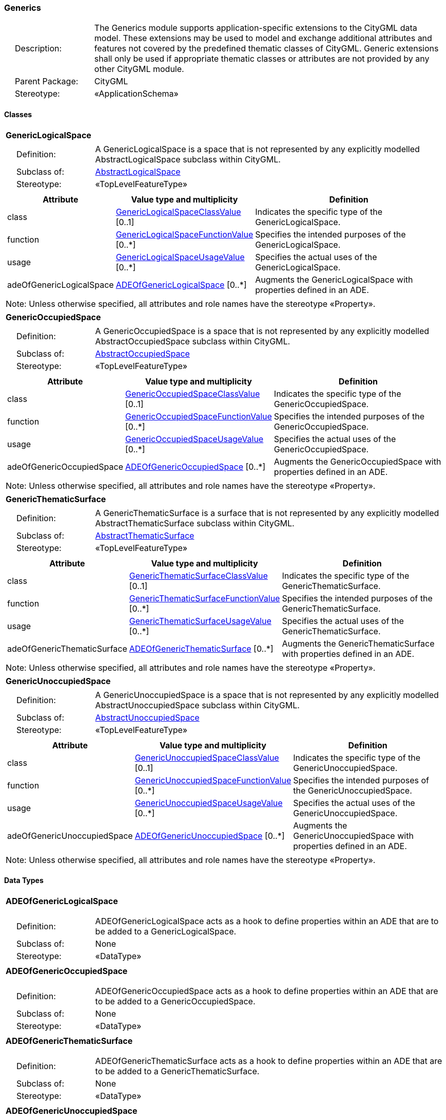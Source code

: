 [[Generics-package-dd]]
=== Generics

[cols="1,4"]
|===
|{nbsp}{nbsp}{nbsp}{nbsp}Description: | The Generics module supports application-specific extensions to the CityGML data model. These extensions may be used to model and exchange additional attributes and features not covered by the predefined thematic classes of CityGML. Generic extensions shall only be used if appropriate thematic classes or attributes are not provided by any other CityGML module.
|{nbsp}{nbsp}{nbsp}{nbsp}Parent Package: | CityGML
|{nbsp}{nbsp}{nbsp}{nbsp}Stereotype: | «ApplicationSchema»
|===

==== Classes

[[GenericLogicalSpace-section]]
[cols="1a"]
|===
|*GenericLogicalSpace*
|[cols="1,4"]
!===
!{nbsp}{nbsp}{nbsp}{nbsp}Definition: ! A GenericLogicalSpace is a space that is not represented by any explicitly modelled AbstractLogicalSpace subclass within CityGML.
!{nbsp}{nbsp}{nbsp}{nbsp}Subclass of: ! <<AbstractLogicalSpace-section,AbstractLogicalSpace>>
!{nbsp}{nbsp}{nbsp}{nbsp}Stereotype: !  «TopLevelFeatureType»
!===
|[cols="15,20,60",options="header"]
!===
!*Attribute* !*Value type and multiplicity* !*Definition*

! class  !<<GenericLogicalSpaceClassValue-section,GenericLogicalSpaceClassValue>>  [0..1] !Indicates the specific type of the GenericLogicalSpace.

! function  !<<GenericLogicalSpaceFunctionValue-section,GenericLogicalSpaceFunctionValue>>  [0..*] !Specifies the intended purposes of the GenericLogicalSpace.

! usage  !<<GenericLogicalSpaceUsageValue-section,GenericLogicalSpaceUsageValue>>  [0..*] !Specifies the actual uses of the GenericLogicalSpace.

! adeOfGenericLogicalSpace  !<<ADEOfGenericLogicalSpace-section,ADEOfGenericLogicalSpace>>  [0..*] !Augments the GenericLogicalSpace with properties defined in an ADE.
!===
| Note: Unless otherwise specified, all attributes and role names have the stereotype «Property».
|===

[[GenericOccupiedSpace-section]]
[cols="1a"]
|===
|*GenericOccupiedSpace*
|[cols="1,4"]
!===
!{nbsp}{nbsp}{nbsp}{nbsp}Definition: ! A GenericOccupiedSpace is a space that is not represented by any explicitly modelled AbstractOccupiedSpace subclass within CityGML.
!{nbsp}{nbsp}{nbsp}{nbsp}Subclass of: ! <<AbstractOccupiedSpace-section,AbstractOccupiedSpace>>
!{nbsp}{nbsp}{nbsp}{nbsp}Stereotype: !  «TopLevelFeatureType»
!===
|[cols="15,20,60",options="header"]
!===
!*Attribute* !*Value type and multiplicity* !*Definition*

! class  !<<GenericOccupiedSpaceClassValue-section,GenericOccupiedSpaceClassValue>>  [0..1] !Indicates the specific type of the GenericOccupiedSpace.

! function  !<<GenericOccupiedSpaceFunctionValue-section,GenericOccupiedSpaceFunctionValue>>  [0..*] !Specifies the intended purposes of the GenericOccupiedSpace.

! usage  !<<GenericOccupiedSpaceUsageValue-section,GenericOccupiedSpaceUsageValue>>  [0..*] !Specifies the actual uses of the GenericOccupiedSpace.

! adeOfGenericOccupiedSpace  !<<ADEOfGenericOccupiedSpace-section,ADEOfGenericOccupiedSpace>>  [0..*] !Augments the GenericOccupiedSpace with properties defined in an ADE.
!===
| Note: Unless otherwise specified, all attributes and role names have the stereotype «Property».
|===

[[GenericThematicSurface-section]]
[cols="1a"]
|===
|*GenericThematicSurface*
|[cols="1,4"]
!===
!{nbsp}{nbsp}{nbsp}{nbsp}Definition: ! A GenericThematicSurface is a surface that is not represented by any explicitly modelled AbstractThematicSurface subclass within CityGML.
!{nbsp}{nbsp}{nbsp}{nbsp}Subclass of: ! <<AbstractThematicSurface-section,AbstractThematicSurface>>
!{nbsp}{nbsp}{nbsp}{nbsp}Stereotype: !  «TopLevelFeatureType»
!===
|[cols="15,20,60",options="header"]
!===
!*Attribute* !*Value type and multiplicity* !*Definition*

! class  !<<GenericThematicSurfaceClassValue-section,GenericThematicSurfaceClassValue>>  [0..1] !Indicates the specific type of the GenericThematicSurface.

! function  !<<GenericThematicSurfaceFunctionValue-section,GenericThematicSurfaceFunctionValue>>  [0..*] !Specifies the intended purposes of the GenericThematicSurface.

! usage  !<<GenericThematicSurfaceUsageValue-section,GenericThematicSurfaceUsageValue>>  [0..*] !Specifies the actual uses of the GenericThematicSurface.

! adeOfGenericThematicSurface  !<<ADEOfGenericThematicSurface-section,ADEOfGenericThematicSurface>>  [0..*] !Augments the GenericThematicSurface with properties defined in an ADE.
!===
| Note: Unless otherwise specified, all attributes and role names have the stereotype «Property».
|===

[[GenericUnoccupiedSpace-section]]
[cols="1a"]
|===
|*GenericUnoccupiedSpace*
|[cols="1,4"]
!===
!{nbsp}{nbsp}{nbsp}{nbsp}Definition: ! A GenericUnoccupiedSpace is a space that is not represented by any explicitly modelled AbstractUnoccupiedSpace subclass within CityGML.
!{nbsp}{nbsp}{nbsp}{nbsp}Subclass of: ! <<AbstractUnoccupiedSpace-section,AbstractUnoccupiedSpace>>
!{nbsp}{nbsp}{nbsp}{nbsp}Stereotype: !  «TopLevelFeatureType»
!===
|[cols="15,20,60",options="header"]
!===
!*Attribute* !*Value type and multiplicity* !*Definition*

! class  !<<GenericUnoccupiedSpaceClassValue-section,GenericUnoccupiedSpaceClassValue>>  [0..1] !Indicates the specific type of the GenericUnoccupiedSpace.

! function  !<<GenericUnoccupiedSpaceFunctionValue-section,GenericUnoccupiedSpaceFunctionValue>>  [0..*] !Specifies the intended purposes of the GenericUnoccupiedSpace.

! usage  !<<GenericUnoccupiedSpaceUsageValue-section,GenericUnoccupiedSpaceUsageValue>>  [0..*] !Specifies the actual uses of the GenericUnoccupiedSpace.

! adeOfGenericUnoccupiedSpace  !<<ADEOfGenericUnoccupiedSpace-section,ADEOfGenericUnoccupiedSpace>>  [0..*] !Augments the GenericUnoccupiedSpace with properties defined in an ADE.
!===
| Note: Unless otherwise specified, all attributes and role names have the stereotype «Property».
|===

==== Data Types

[[ADEOfGenericLogicalSpace-section]]
[cols="1a"]
|===
|*ADEOfGenericLogicalSpace*
[cols="1,4"]
!===
!{nbsp}{nbsp}{nbsp}{nbsp}Definition: ! ADEOfGenericLogicalSpace acts as a hook to define properties within an ADE that are to be added to a GenericLogicalSpace.
!{nbsp}{nbsp}{nbsp}{nbsp}Subclass of: ! None
!{nbsp}{nbsp}{nbsp}{nbsp}Stereotype: !  «DataType»
!===
|===

[[ADEOfGenericOccupiedSpace-section]]
[cols="1a"]
|===
|*ADEOfGenericOccupiedSpace*
[cols="1,4"]
!===
!{nbsp}{nbsp}{nbsp}{nbsp}Definition: ! ADEOfGenericOccupiedSpace acts as a hook to define properties within an ADE that are to be added to a GenericOccupiedSpace.
!{nbsp}{nbsp}{nbsp}{nbsp}Subclass of: ! None
!{nbsp}{nbsp}{nbsp}{nbsp}Stereotype: !  «DataType»
!===
|===

[[ADEOfGenericThematicSurface-section]]
[cols="1a"]
|===
|*ADEOfGenericThematicSurface*
[cols="1,4"]
!===
!{nbsp}{nbsp}{nbsp}{nbsp}Definition: ! ADEOfGenericThematicSurface acts as a hook to define properties within an ADE that are to be added to a GenericThematicSurface.
!{nbsp}{nbsp}{nbsp}{nbsp}Subclass of: ! None
!{nbsp}{nbsp}{nbsp}{nbsp}Stereotype: !  «DataType»
!===
|===

[[ADEOfGenericUnoccupiedSpace-section]]
[cols="1a"]
|===
|*ADEOfGenericUnoccupiedSpace*
[cols="1,4"]
!===
!{nbsp}{nbsp}{nbsp}{nbsp}Definition: ! ADEOfGenericUnoccupiedSpace acts as a hook to define properties within an ADE that are to be added to a GenericUnoccupiedSpace.
!{nbsp}{nbsp}{nbsp}{nbsp}Subclass of: ! None
!{nbsp}{nbsp}{nbsp}{nbsp}Stereotype: !  «DataType»
!===
|===

[[CodeAttribute-section]]
[cols="1a"]
|===
|*CodeAttribute*
[cols="1,4"]
!===
!{nbsp}{nbsp}{nbsp}{nbsp}Definition: ! CodeAttribute is a data type used to define generic attributes of type "Code".
!{nbsp}{nbsp}{nbsp}{nbsp}Subclass of: ! <<AbstractGenericAttribute-section,AbstractGenericAttribute>>
!{nbsp}{nbsp}{nbsp}{nbsp}Stereotype: !  «DataType»
!===
|[cols="15,20,60",options="header"]
!===
!*Attribute* !*Value type and multiplicity* !*Definition*

! name  !<<CharacterString-section,CharacterString>> [1..1] !Specifies the name of the CodeAttribute.

! value  !<<Code-section,Code>> [1..1] !Specifies the "Code" value.
!===
| Note: Unless otherwise specified, all attributes and role names have the stereotype «Property».
|===

[[DateAttribute-section]]
[cols="1a"]
|===
|*DateAttribute*
[cols="1,4"]
!===
!{nbsp}{nbsp}{nbsp}{nbsp}Definition: ! DateAttribute is a data type used to define generic attributes of type "Date".
!{nbsp}{nbsp}{nbsp}{nbsp}Subclass of: ! <<AbstractGenericAttribute-section,AbstractGenericAttribute>>
!{nbsp}{nbsp}{nbsp}{nbsp}Stereotype: !  «DataType»
!===
|[cols="15,20,60",options="header"]
!===
!*Attribute* !*Value type and multiplicity* !*Definition*

! name  !<<CharacterString-section,CharacterString>> [1..1] !Specifies the name of the DateAttribute.

! value  !<<Date-section,Date>> [1..1] !Specifies the "Date" value.
!===
| Note: Unless otherwise specified, all attributes and role names have the stereotype «Property».
|===

[[DoubleAttribute-section]]
[cols="1a"]
|===
|*DoubleAttribute*
[cols="1,4"]
!===
!{nbsp}{nbsp}{nbsp}{nbsp}Definition: ! DoubleAttribute is a data type used to define generic attributes of type "Double".
!{nbsp}{nbsp}{nbsp}{nbsp}Subclass of: ! <<AbstractGenericAttribute-section,AbstractGenericAttribute>>
!{nbsp}{nbsp}{nbsp}{nbsp}Stereotype: !  «DataType»
!===
|[cols="15,20,60",options="header"]
!===
!*Attribute* !*Value type and multiplicity* !*Definition*

! name  !<<CharacterString-section,CharacterString>> [1..1] !Specifies the name of the DoubleAttribute.

! value  !<<Real-section,Real>> [1..1] !Specifies the "Double" value.
!===
| Note: Unless otherwise specified, all attributes and role names have the stereotype «Property».
|===

[[GenericAttributeSet-section]]
[cols="1a"]
|===
|*GenericAttributeSet*
[cols="1,4"]
!===
!{nbsp}{nbsp}{nbsp}{nbsp}Definition: ! A GenericAttributeSet is a named collection of generic attributes.
!{nbsp}{nbsp}{nbsp}{nbsp}Subclass of: ! <<AbstractGenericAttribute-section,AbstractGenericAttribute>>
!{nbsp}{nbsp}{nbsp}{nbsp}Stereotype: !  «DataType»
!===
|[cols="15,20,60",options="header"]
!===
!*Role name* !*Target class and multiplicity*  !*Definition*
! genericAttribute  !<<AbstractGenericAttribute-section,AbstractGenericAttribute>> [1..*] !Relates to the generic attributes that are part of the GenericAttributeSet.
!===
|[cols="15,20,60",options="header"]
!===
!*Attribute* !*Value type and multiplicity* !*Definition*

! name  !<<CharacterString-section,CharacterString>> [1..1] !Specifies the name of the GenericAttributeSet.

! codeSpace  !<<URI-section,URI>>  [0..1] !Associates the GenericAttributeSet with an authority that maintains the collection of generic attributes.
!===
| Note: Unless otherwise specified, all attributes and role names have the stereotype «Property».
|===

[[IntAttribute-section]]
[cols="1a"]
|===
|*IntAttribute*
[cols="1,4"]
!===
!{nbsp}{nbsp}{nbsp}{nbsp}Definition: ! IntAttribute is a data type used to define generic attributes of type "Integer".
!{nbsp}{nbsp}{nbsp}{nbsp}Subclass of: ! <<AbstractGenericAttribute-section,AbstractGenericAttribute>>
!{nbsp}{nbsp}{nbsp}{nbsp}Stereotype: !  «DataType»
!===
|[cols="15,20,60",options="header"]
!===
!*Attribute* !*Value type and multiplicity* !*Definition*

! name  !<<CharacterString-section,CharacterString>> [1..1] !Specifies the name of the IntAttribute.

! value  !<<Integer-section,Integer>> [1..1] !Specifies the "Integer" value.
!===
| Note: Unless otherwise specified, all attributes and role names have the stereotype «Property».
|===

[[MeasureAttribute-section]]
[cols="1a"]
|===
|*MeasureAttribute*
[cols="1,4"]
!===
!{nbsp}{nbsp}{nbsp}{nbsp}Definition: ! MeasureAttribute is a data type used to define generic attributes of type "Measure".
!{nbsp}{nbsp}{nbsp}{nbsp}Subclass of: ! <<AbstractGenericAttribute-section,AbstractGenericAttribute>>
!{nbsp}{nbsp}{nbsp}{nbsp}Stereotype: !  «DataType»
!===
|[cols="15,20,60",options="header"]
!===
!*Attribute* !*Value type and multiplicity* !*Definition*

! name  !<<CharacterString-section,CharacterString>> [1..1] !Specifies the name of the MeasureAttribute.

! value  !<<Measure-section,Measure>> [1..1] !Specifies the value of the MeasureAttribute. The value is of type "Measure", which can additionally provide the units of measure. [cf. ISO 19103]
!===
| Note: Unless otherwise specified, all attributes and role names have the stereotype «Property».
|===

[[StringAttribute-section]]
[cols="1a"]
|===
|*StringAttribute*
[cols="1,4"]
!===
!{nbsp}{nbsp}{nbsp}{nbsp}Definition: ! StringAttribute is a data type used to define generic attributes of type "String".
!{nbsp}{nbsp}{nbsp}{nbsp}Subclass of: ! <<AbstractGenericAttribute-section,AbstractGenericAttribute>>
!{nbsp}{nbsp}{nbsp}{nbsp}Stereotype: !  «DataType»
!===
|[cols="15,20,60",options="header"]
!===
!*Attribute* !*Value type and multiplicity* !*Definition*

! name  !<<CharacterString-section,CharacterString>> [1..1] !Specifies the name of the StringAttribute.

! value  !<<CharacterString-section,CharacterString>> [1..1] !Specifies the "String" value.
!===
| Note: Unless otherwise specified, all attributes and role names have the stereotype «Property».
|===

[[UriAttribute-section]]
[cols="1a"]
|===
|*UriAttribute*
[cols="1,4"]
!===
!{nbsp}{nbsp}{nbsp}{nbsp}Definition: ! UriAttribute is a data type used to define generic attributes of type "URI".
!{nbsp}{nbsp}{nbsp}{nbsp}Subclass of: ! <<AbstractGenericAttribute-section,AbstractGenericAttribute>>
!{nbsp}{nbsp}{nbsp}{nbsp}Stereotype: !  «DataType»
!===
|[cols="15,20,60",options="header"]
!===
!*Attribute* !*Value type and multiplicity* !*Definition*

! name  !<<CharacterString-section,CharacterString>> [1..1] !Specifies the name of the UriAttribute.

! value  !<<URI-section,URI>> [1..1] !Specifies the "URI" value.
!===
| Note: Unless otherwise specified, all attributes and role names have the stereotype «Property».
|===

==== Basic Types

none

==== Unions

none

==== Code Lists

[[GenericLogicalSpaceClassValue-section]]
[cols="1a"]
|===
|*GenericLogicalSpaceClassValue*
|[cols="1,4"]
!===
!{nbsp}{nbsp}{nbsp}{nbsp}Definition: ! GenericLogicalSpaceClassValue is a code list used to further classify a GenericLogicalSpace.
!{nbsp}{nbsp}{nbsp}{nbsp}Stereotype: !  «CodeList»
!===
|===

[[GenericLogicalSpaceFunctionValue-section]]
[cols="1a"]
|===
|*GenericLogicalSpaceFunctionValue*
|[cols="1,4"]
!===
!{nbsp}{nbsp}{nbsp}{nbsp}Definition: ! GenericLogicalSpaceFunctionValue is a code list that enumerates the different purposes of a GenericLogicalSpace.
!{nbsp}{nbsp}{nbsp}{nbsp}Stereotype: !  «CodeList»
!===
|===

[[GenericLogicalSpaceUsageValue-section]]
[cols="1a"]
|===
|*GenericLogicalSpaceUsageValue*
|[cols="1,4"]
!===
!{nbsp}{nbsp}{nbsp}{nbsp}Definition: ! GenericLogicalSpaceUsageValue is a code list that enumerates the different uses of a GenericLogicalSpace.
!{nbsp}{nbsp}{nbsp}{nbsp}Stereotype: !  «CodeList»
!===
|===

[[GenericOccupiedSpaceClassValue-section]]
[cols="1a"]
|===
|*GenericOccupiedSpaceClassValue*
|[cols="1,4"]
!===
!{nbsp}{nbsp}{nbsp}{nbsp}Definition: ! GenericOccupiedSpaceClassValue is a code list used to further classify a GenericOccupiedSpace.
!{nbsp}{nbsp}{nbsp}{nbsp}Stereotype: !  «CodeList»
!===
|===

[[GenericOccupiedSpaceFunctionValue-section]]
[cols="1a"]
|===
|*GenericOccupiedSpaceFunctionValue*
|[cols="1,4"]
!===
!{nbsp}{nbsp}{nbsp}{nbsp}Definition: ! GenericOccupiedSpaceFunctionValue is a code list that enumerates the different purposes of a GenericOccupiedSpace.
!{nbsp}{nbsp}{nbsp}{nbsp}Stereotype: !  «CodeList»
!===
|===

[[GenericOccupiedSpaceUsageValue-section]]
[cols="1a"]
|===
|*GenericOccupiedSpaceUsageValue*
|[cols="1,4"]
!===
!{nbsp}{nbsp}{nbsp}{nbsp}Definition: ! GenericOccupiedSpaceUsageValue is a code list that enumerates the different uses of a GenericOccupiedSpace.
!{nbsp}{nbsp}{nbsp}{nbsp}Stereotype: !  «CodeList»
!===
|===

[[GenericThematicSurfaceClassValue-section]]
[cols="1a"]
|===
|*GenericThematicSurfaceClassValue*
|[cols="1,4"]
!===
!{nbsp}{nbsp}{nbsp}{nbsp}Definition: ! GenericThematicSurfaceClassValue is a code list used to further classify a GenericThematicSurface.
!{nbsp}{nbsp}{nbsp}{nbsp}Stereotype: !  «CodeList»
!===
|===

[[GenericThematicSurfaceFunctionValue-section]]
[cols="1a"]
|===
|*GenericThematicSurfaceFunctionValue*
|[cols="1,4"]
!===
!{nbsp}{nbsp}{nbsp}{nbsp}Definition: ! GenericThematicSurfaceFunctionValue is a code list that enumerates the different purposes of a GenericThematicSurface.
!{nbsp}{nbsp}{nbsp}{nbsp}Stereotype: !  «CodeList»
!===
|===

[[GenericThematicSurfaceUsageValue-section]]
[cols="1a"]
|===
|*GenericThematicSurfaceUsageValue*
|[cols="1,4"]
!===
!{nbsp}{nbsp}{nbsp}{nbsp}Definition: ! GenericThematicSurfaceUsageValue is a code list that enumerates the different uses of a GenericThematicSurface.
!{nbsp}{nbsp}{nbsp}{nbsp}Stereotype: !  «CodeList»
!===
|===

[[GenericUnoccupiedSpaceClassValue-section]]
[cols="1a"]
|===
|*GenericUnoccupiedSpaceClassValue*
|[cols="1,4"]
!===
!{nbsp}{nbsp}{nbsp}{nbsp}Definition: ! GenericUnoccupiedSpaceClassValue is a code list used to further classify a GenericUnoccupiedSpace.
!{nbsp}{nbsp}{nbsp}{nbsp}Stereotype: !  «CodeList»
!===
|===

[[GenericUnoccupiedSpaceFunctionValue-section]]
[cols="1a"]
|===
|*GenericUnoccupiedSpaceFunctionValue*
|[cols="1,4"]
!===
!{nbsp}{nbsp}{nbsp}{nbsp}Definition: ! GenericUnoccupiedSpaceFunctionValue is a code list that enumerates the different purposes of a GenericUnoccupiedSpace.
!{nbsp}{nbsp}{nbsp}{nbsp}Stereotype: !  «CodeList»
!===
|===

[[GenericUnoccupiedSpaceUsageValue-section]]
[cols="1a"]
|===
|*GenericUnoccupiedSpaceUsageValue*
|[cols="1,4"]
!===
!{nbsp}{nbsp}{nbsp}{nbsp}Definition: ! GenericUnoccupiedSpaceUsageValue is a code list that enumerates the different uses of a GenericUnoccupiedSpace.
!{nbsp}{nbsp}{nbsp}{nbsp}Stereotype: !  «CodeList»
!===
|===

==== Enumerations

none
